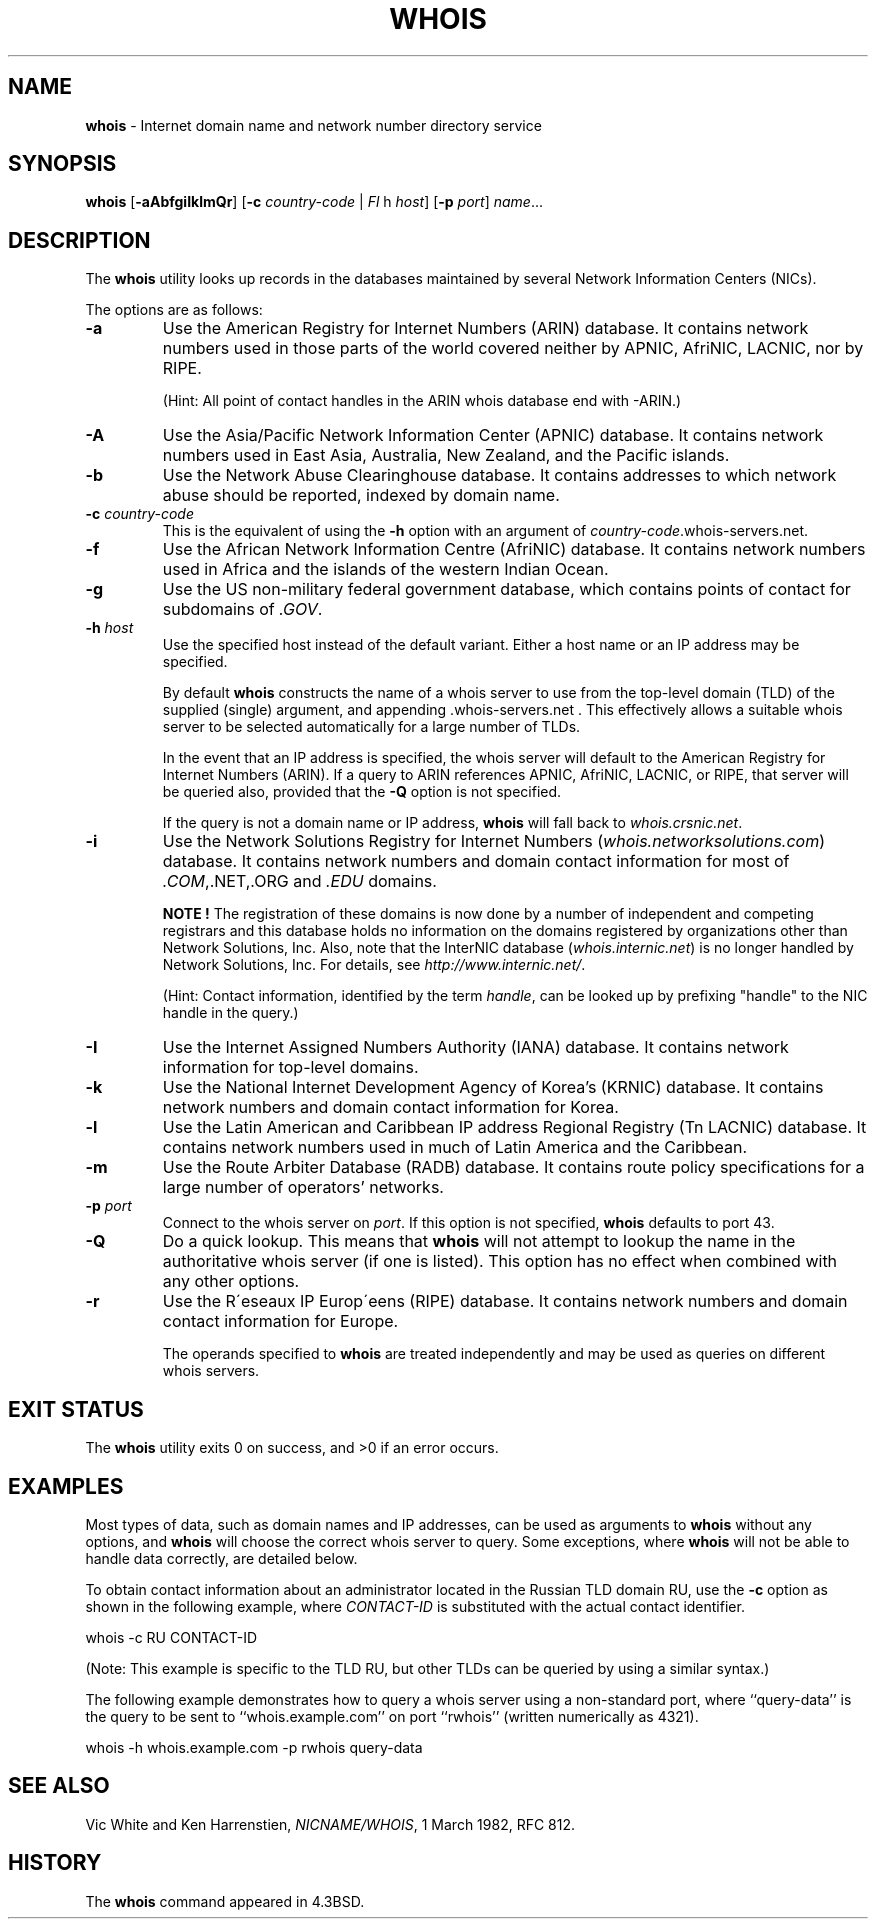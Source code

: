 .TH WHOIS 1 "Oct 2, 2009"
.SH NAME
\fBwhois\fP
\- Internet domain name and network number directory service
.SH SYNOPSIS
.br
\fBwhois\fP
[\fB\-aAbfgiIklmQr\fP]
[\fB\-c\fP \fIcountry-code\fP | \fIFl\fP h \fIhost\fP]
[\fB\-p\fP \fIport\fP]
\fIname\fP...
.SH DESCRIPTION
The
\fBwhois\fP
utility looks up records in the databases maintained by several
Network Information Centers (NICs).

The options are as follows:
.TP
\fB\-a\fP
Use the American Registry for Internet Numbers (ARIN) database.
It contains network numbers used in those parts of the world covered neither by
APNIC, AfriNIC, LACNIC, nor by RIPE.

(Hint: All point of contact handles in the ARIN whois database end with -ARIN.)

.TP
\fB\-A\fP
Use the Asia/Pacific Network Information Center (APNIC) database.
It contains network numbers used in East Asia, Australia,
New Zealand, and the Pacific islands.
.TP
\fB\-b\fP
Use the Network Abuse Clearinghouse database.
It contains addresses to which network abuse should be reported,
indexed by domain name.
.TP
\fB\-c\fP \fIcountry-code\fP
This is the equivalent of using the
\fB\-h\fP
option with an argument of \fIcountry-code\fP.whois-servers.net.
.TP
\fB\-f\fP
Use the African Network Information Centre (AfriNIC) database.
It contains network numbers used in Africa and the islands of the
western Indian Ocean.
.TP
\fB\-g\fP
Use the US non-military federal government database, which contains points of
contact for subdomains of
\fI\&.GOV\fP.
.TP
\fB\-h\fP \fIhost\fP
Use the specified host instead of the default variant.
Either a host name or an IP address may be specified.

By default
\fBwhois\fP
constructs the name of a whois server to use from the top-level domain (TLD)
of the supplied (single) argument, and appending .whois-servers.net .
This effectively allows a suitable whois server to be selected
automatically for a large number of TLDs.

In the event that an IP
address is specified, the whois server will default to the American
Registry for Internet Numbers (ARIN).
If a query to ARIN references APNIC, AfriNIC, LACNIC, or RIPE,
that server will be queried also, provided that the
\fB\-Q\fP
option is not specified.

If the query is not a domain name or IP address,
\fBwhois\fP
will fall back to
\fIwhois.crsnic.net\fP.
.TP
\fB\-i\fP
Use the Network Solutions Registry for Internet Numbers
(\fIwhois.networksolutions.com\fP)
database.
It contains network numbers and domain contact information for most of
\fI\&.COM\fP,.NET,.ORG
and
\fI\&.EDU\fP
domains.

.B NOTE !
The registration of these domains is now done by a number of
independent and competing registrars and this database holds no information
on the domains registered by organizations other than Network Solutions, Inc.
Also, note that the InterNIC database
(\fIwhois.internic.net\fP)
is no longer handled by Network Solutions, Inc.
For details, see
\fIhttp://www.internic.net/\fP.

(Hint: Contact information, identified by the term
.IR handle ,
can be looked up by prefixing "handle" to the NIC
handle in the query.)
.TP
\fB\-I\fP
Use the Internet Assigned Numbers Authority (IANA) database.
It contains network information for top-level domains.
.TP
\fB\-k\fP
Use the National Internet Development Agency of Korea's (KRNIC)
database.
It contains network numbers and domain contact information
for Korea.
.TP
\fB\-l\fP
Use the Latin American and Caribbean IP address Regional Registry
(Tn LACNIC)
database.
It contains network numbers used in much of Latin America and the
Caribbean.
.TP
\fB\-m\fP
Use the Route Arbiter Database (RADB) database.
It contains route policy specifications for a large
number of operators' networks.
.TP
\fB\-p\fP \fIport\fP
Connect to the whois server on
\fIport\fP.
If this option is not specified,
\fBwhois\fP
defaults to port 43.
.TP
\fB\-Q\fP
Do a quick lookup.
This means that
\fBwhois\fP
will not attempt to lookup the name in the authoritative whois
server (if one is listed).
This option has no effect when combined with any other options.
.TP
\fB\-r\fP
Use the R\(aaeseaux IP Europ\(aaeens (RIPE) database.
It contains network numbers and domain contact information
for Europe.

The operands specified to
\fBwhois\fP
are treated independently and may be used
as queries on different whois servers.
.SH EXIT STATUS
The \fBwhois\fP utility exits 0 on success, and >0 if an error occurs.
.SH EXAMPLES
Most types of data, such as domain names and IP addresses, can be used as
arguments to
\fBwhois\fP
without any options, and
\fBwhois\fP
will choose the correct whois server to query.
Some exceptions, where
\fBwhois\fP
will not be able to handle data correctly, are detailed below.

To obtain contact information about an
administrator located in the Russian TLD domain RU,
use the
\fB\-c\fP
option as shown in the following example, where
\fICONTACT-ID\fP
is substituted with the actual contact identifier.

whois -c RU CONTACT-ID

(Note: This example is specific to the TLD RU,
but other TLDs can be queried by using a similar syntax.)

The following example demonstrates how to query
a whois server using a non-standard port, where
``query-data''
is the query to be sent to
``whois.example.com''
on port
``rwhois''
(written numerically as 4321).

whois -h whois.example.com -p rwhois query-data
.SH SEE ALSO

Vic White and Ken Harrenstien, \fINICNAME/WHOIS\fP, 1 March 1982, RFC 812.
.SH HISTORY
The
\fBwhois\fP
command appeared in
4.3BSD.
